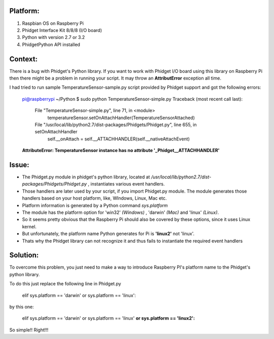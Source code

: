 Platform:
=========
1. Raspbian OS on Raspberry Pi
#. Phidget Interface Kit 8/8/8 (I/O board)
#. Python with version 2.7 or 3.2
#. PhidgetPython API installed

Context:
========
There is a bug with Phidget's Python library. If you want to work with Phidget I/O board using this library on Raspberry Pi then there might be a problem 
in running your script. It may throw an **AttributError** exception all time. 

I had tried to run sample TemperatureSensor-sample.py script provided by Phidget support and got the following errors:
	
	pi@raspberrypi ~/Python $ sudo python TemperatureSensor-simple.py
	Traceback (most recent call last):
	  File "TemperatureSensor-simple.py", line 71, in <module>
	    temperatureSensor.setOnAttachHandler(TemperatureSensorAttached)
	  File "/usr/local/lib/python2.7/dist-packages/Phidgets/Phidget.py", line 655, in setOnAttachHandler
	    self.__onAttach = self.__ATTACHHANDLER(self.__nativeAttachEvent)
	**AttributeError: TemperatureSensor instance has no attribute '_Phidget__ATTACHHANDLER'**


Issue:
=====
- The Phidget.py module in phidget's python library, located at */usr/local/lib/python2.7/dist-packages/Phidgets/Phidget.py* , instantiates various event handlers. 

- Those handlers are later used by your script, if you import Phidget.py module. The module generates those handlers based on your host platform, like, WIndows, Linux, Mac etc. 

- Platform information is generated by a Python command *sys.platform*

- The module has the platform option for 'win32' *(Windows)* , 'darwin' *(Mac)* and 'linux' *(Linux)*.  

- So it seems pretty obvious that the Raspberry Pi should also be covered by these options, since it uses Linux kernel. 

- But unfortunately, the platform name Python generates for Pi is **'linux2'** not 'linux'. 

- Thats why the Phidget library can not recognize it and thus fails to instantiate the required event handlers


Solution:
========
To overcome this problem, you just need to make a way to introduce Raspberry PI's platform name to the Phidget's python library.


To do this just replace the following line in Phidget.py 

	elif sys.platform == 'darwin' or sys.platform == 'linux':

by this one:

	elif sys.platform == 'darwin' or sys.platform == 'linux' **or sys.platform == 'linux2':**

So simple!! Right!!!
